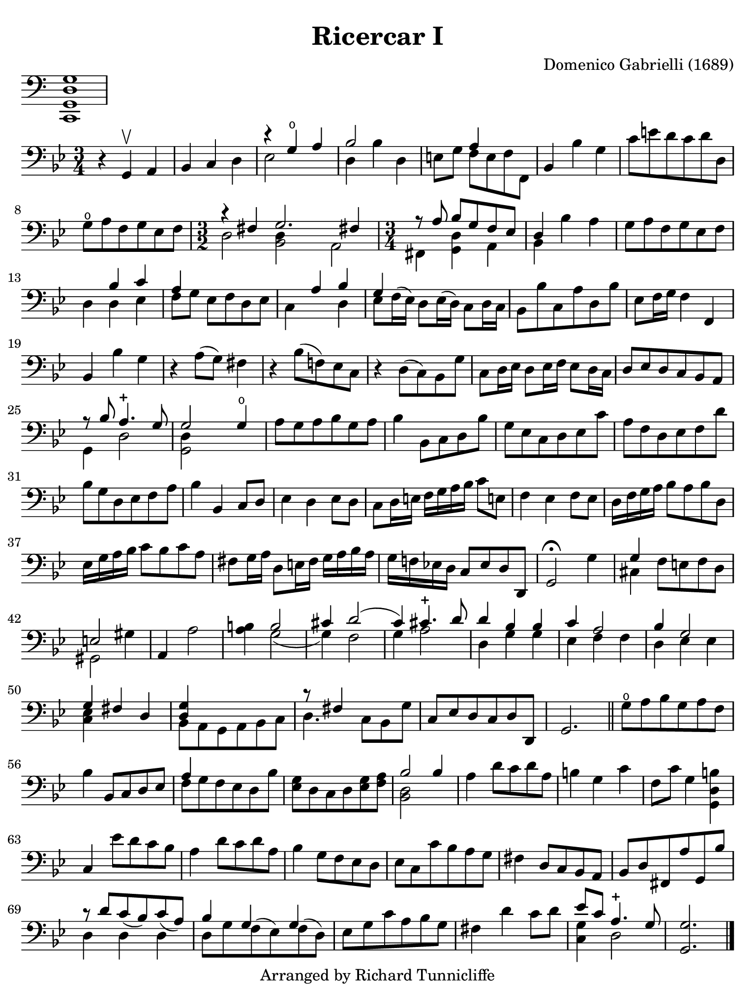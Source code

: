 #(set-global-staff-size 21)

\version "2.18.2"

\header {
  title    = "Ricercar I"
  composer = "Domenico Gabrielli (1689)"
  tagline  = "Arranged by Richard Tunnicliffe"
}

\language "italiano"

% iPad Pro 12.9

\paper {
  paper-width  = 195\mm
  paper-height = 260\mm
  indent = #0
  page-count = #1
  line-width = #184
  print-page-number = ##f
  ragged-last-bottom = ##t
  ragged-bottom = ##f
%  ragged-last = ##t
}

\score {
  \new Staff
  \with {\remove "Time_signature_engraver"} {
    \clef "bass"
    <do, sol, re sol>1
  }
  \layout {
    ragged-right = ##t
    indent = 0\cm
  }
}

\score {
  \new Staff {
   \override Hairpin.to-barline = ##f
   \time 3/4
   \key sol \minor
   \clef "bass"

   | r4 sol,4\upbow la,4
   | sib,4 do4 re4
   | <<{r4 sol4\open la4}\\{mib2}>>
   | <<{sib2}\\{re4 sib4 re4}>>
   | mi8 sol8 <<{la4}\\{fa8 mi8 fa8 fa,8}>>
   | sib,4 sib4 sol4
   | do'8 mi'8 re'8 do'8 re'8 re8
   | sol8\open la8 fa8 sol8 mib8 fa8
   | \time 3/2
     <<{r4 fad4 sol2. fad!4}\\{re2 <<re4 sib,2>> la,2}>>
     \time 3/4
     <<{r8 \autoBeamOff la8 \autoBeamOn sib8 sol8 fa8 mib8}\\
       {fad,4 <<re4 sol,4>> la,4}>>
   | <<{re4}\\{sib,4}>> sib4 la4
   | sol8 la8 fa8 sol8 mib8 fa8
   | re4 <<{sib4 do'4}\\{re4 mib4}>>
   | <<{la4}\\{fa8[ sol8]}>> mib8 fa8 re8 mib8
   | <<{\skip4 la4 sib4}\\{do4 \skip4 re4}>>
   | <<{sol4}\\{mib8 fa16^( mib16)}>> re8 mib16( re16)
     \stemDown do8 re16 do16 \stemNeutral
   | sib,8 sib8 do8 la8 re8 sib8
   | mib8 fa16 sol16 fa4 fa,4
   | sib,4 sib4 sol4
   | r4 la8( sol8) fad4
   | r4 sib8( fa!8) mib8 do8
   | r4 re8( do8) sib,8 sol8
   | do8 re16 mib16 re8 mib16 fa16 mib8 re16 do16
   | re8 mib8 re8 do8 sib,8 la,8
   | <<{r8 sib8 la4.-+ sol8}\\{sol,4 re2}>>
   | <<{sol2 sol4\open}\\{<<re4 sol,2>>}>>
   | la8 sol8 la8 sib8 sol8 la8
   | sib4 sib,8 do8 re8 sib8
   | sol8 mib8 do8 re8 mib8 do'8
   | la8 fa8 re8 mib8 fa8 re'8
   | sib8 sol8 re8 mib8 fa8 la8
   | sib4 sib,4 do8 re8
   | mib4 re4 mib8 re8
   | do8 re16 mi!16 fa16 sol16 la16 sib16 do'8 mi!8
   | fa4 mib4 fa8 mib8
   | re16 fa16 sol16 la16 sib8 la8 sib8 re8
   | mib16 sol16 la16 sib16 do'8 sib8 do'8 la8
   | fad8 sol16 la16 re8 mi!16 fad16 sol16 la16 sib16 la16
   | sol16 fa!16 mib!16 re16 do8 mib8 re8 re,8
   | sol,2\fermata sol4
   | <<{sol4}\\{dod4}>> fa8 mi!8 fa8 re8
   | <<{mi2}\\{sold,2}>> sold4
   | la,4 la2
   | <<si!4 la4>> <<{si2}\\{sol2(}>>
   | <<{dod'4 re'2(}\\{sol4) fa2}>>
   | <<{do'4) dod'4.-+ re'8}\\{sol4 la2}>>
   | <<{re'4 sib4 sib4}\\{re4 sol4 sol4}>>
   | <<{do'4 la2}\\{mib4 fa4 fa4}>>
   | <<{sib4 sol2}\\{re4 mib4 mib4}>>
   | <<{sol4 fad4 re4}\\{<<mib4 do4>>}>>
   | <<{<<sol4 re4>>}\\{sib,8 la,8 sol,8 la,8 sib,8 do8}>>
   | <<{r8 fad4}\\{re4.}>> do8 sib,8 sol8
   | do8 mib8 re8 do8 re8 re,8
   | sol,2.

   \bar "||"

   | sol8\open la8 sib8 sol8 la8 fa8
   | sib4 sib,8 do8 re8 mib8
   | <<{la4}\\{fa8 sol8 fa8 mib8 re8 sib8}>>
   | <<sol8 mib8>> re8 do8 re8 <<sol8 mib8>> <<la8 fa8>>
   | <<{sib2 sib4}\\{<<re2 sib,2>>}>>
   | la4 re'8 do'8 re'8 la8
   | si!4 sol4 do'4
   | fa8 do'8 sol4 <<si!4 re4 sol,4>>
   | do4 mib'8 re'8 do'8 sib8
   | la4 re'8 do'8 re'8 la8
   | sib4 sol8 fa8 mib8 re8
   | mib8 do8 do'8 sib8 la8 sol8
   | fad4 re8 do8 sib,8 la,8
   | sib,8 re8 fad,8 la8 sol,8 sib8
   | <<{r8 re'8 do'8_( sib) do'8_( la8)}\\{re4 re4 re4}>>
   | <<{sib4 sol4 sol4}\\{re8 sol8 fa8^( mib8) fa8^( re8)}>>
   | mib8 sol8 do'8 la8 sib8 sol8
   | fad4 re'4 do'8 re'8
   | <<{mib'8 do'8 la4.-+ sol8}\\{<<sol4 do4>> re2}>>
   | <<sol,2. sol2.>>

   \bar "|."
 }
}
